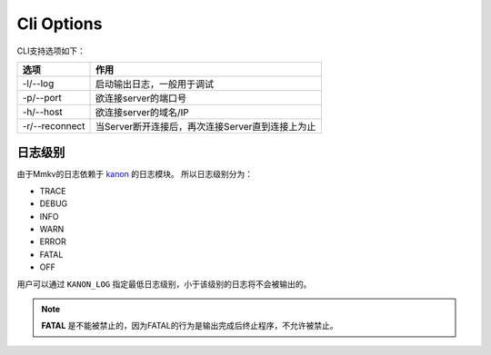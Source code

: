 .. _cli_options:

Cli Options
===========================================

CLI支持选项如下：

.. list-table::
   :header-rows: 1

   * - 选项
     - 作用
   * - -l/--log
     - 启动输出日志，一般用于调试
   * - -p/--port
     - 欲连接server的端口号
   * - -h/--host 
     - 欲连接server的域名/IP
   * - -r/--reconnect  
     - 当Server断开连接后，再次连接Server直到连接上为止
       
日志级别
----------
由于Mmkv的日志依赖于 `kanon <https://github.com/Conzxy/kanon>`_ 的日志模块。
所以日志级别分为：

* TRACE
* DEBUG
* INFO
* WARN
* ERROR
* FATAL
* OFF

用户可以通过 ``KANON_LOG`` 指定最低日志级别，小于该级别的日志将不会被输出的。

.. note::

   **FATAL** 是不能被禁止的，因为FATAL的行为是输出完成后终止程序，不允许被禁止。
